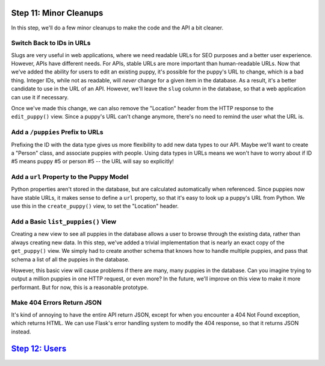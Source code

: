 Step 11: Minor Cleanups
=======================

In this step, we'll do a few minor cleanups to make the code and the API
a bit cleaner.

Switch Back to IDs in URLs
--------------------------

Slugs are very useful in web applications, where we need readable URLs for
SEO purposes and a better user experience. However, APIs have different needs.
For APIs, stable URLs are more important than human-readable URLs. Now that
we've added the ability for users to edit an existing puppy, it's possible
for the puppy's URL to change, which is a bad thing. Integer IDs, while not
as readable, will *never* change for a given item in the database. As a result,
it's a better candidate to use in the URL of an API. However, we'll leave
the ``slug`` column in the database, so that a web application can use it
if necessary.

Once we've made this change, we can also remove the "Location" header from
the HTTP response to the ``edit_puppy()`` view. Since a puppy's URL can't
change anymore, there's no need to remind the user what the URL is.

Add a ``/puppies`` Prefix to URLs
---------------------------------

Prefixing the ID with the data type gives us more flexibility to add new data
types to our API. Maybe we'll want to create a "Person" class, and associate
puppies with people. Using data types in URLs means we won't have to worry
about if ID #5 means puppy #5 or person #5 -- the URL will say so explicitly!

Add a ``url`` Property to the Puppy Model
-----------------------------------------

Python properties aren't stored in the database, but are calculated
automatically when referenced. Since puppies now have stable URLs, it makes
sense to define a ``url`` property, so that it's easy to look up a puppy's
URL from Python. We use this in the ``create_puppy()`` view, to set the
"Location" header.

Add a Basic ``list_puppies()`` View
-----------------------------------

Creating a new view to see all puppies in the database allows a user to browse
through the existing data, rather than always creating new data. In this step,
we've added a trivial implementation that is nearly an exact copy of the
``get_puppy()`` view. We simply had to create another schema that knows how
to handle multiple puppies, and pass that schema a list of all the puppies
in the database.

However, this basic view will cause problems if there are many, many puppies
in the database. Can you imagine trying to output a million puppies in one
HTTP request, or even more? In the future, we'll improve on this view to make
it more performant. But for now, this is a reasonable prototype.

Make 404 Errors Return JSON
---------------------------

It's kind of annoying to have the entire API return JSON, except for when you
encounter a 404 Not Found exception, which returns HTML. We can use Flask's
error handling system to modify the 404 response, so that it returns JSON
instead.

`Step 12: Users <https://github.com/singingwolfboy/build-a-flask-api/tree/master/step12>`_
================

.. _Representational State Transfer: https://en.wikipedia.org/wiki/Representational_state_transfer
